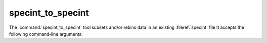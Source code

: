 .. _grid-tools-specint_to_specint:

specint_to_specint
~~~~~~~~~~~~~~~~~~

The :command:`specint_to_specint` tool subsets and/or rebins data in
an existing :fileref:`specint` file It accepts the
following command-line arguments:

.. program:: specint_to_specint

.. option:: <specint_file_name_in>

   Name of input :fileref:`specint` file.

.. option:: <specint_file_name_out>

   Name of output :fileref:`specint` file.

.. option:: lam_min=<value> (optional)

   Subset to have a minimum wavelength of at least `<value>` (:math:`\angstrom`).

.. option:: lam_max=<value> (optional)

   Subset to have a maximum wavelength of at most `<value>` (:math:`\angstrom`).

.. option:: R=<value> (optional)

   Rebin to have a uniform resolution :math:`\mathcal{R}` of `<value>`.

.. option:: dlam=<value> (optional)

   Rebin to have a uniform wavelength spacing :math:`\Delta \lambda` of `<value>` (:math:`\angstrom`).

.. option:: just=<L|R> (optional)

   Justify the new wavelength abscissa to the left ('L') or right ('R').
